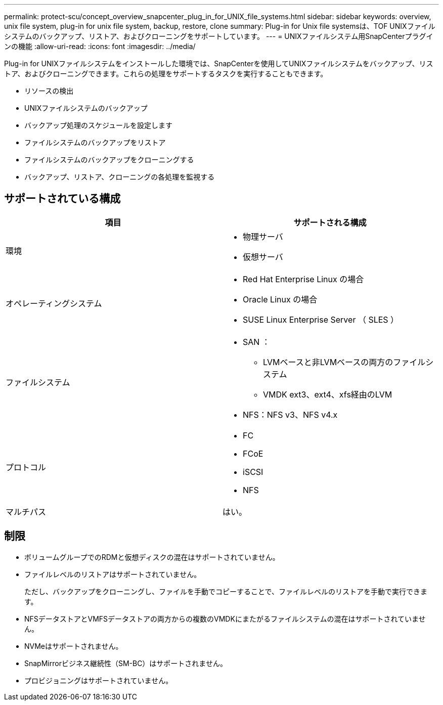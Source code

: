 ---
permalink: protect-scu/concept_overview_snapcenter_plug_in_for_UNIX_file_systems.html 
sidebar: sidebar 
keywords: overview, unix file system, plug-in for unix file system, backup, restore, clone 
summary: Plug-in for Unix file systemsは、TOF UNIXファイルシステムのバックアップ、リストア、およびクローニングをサポートしています。 
---
= UNIXファイルシステム用SnapCenterプラグインの機能
:allow-uri-read: 
:icons: font
:imagesdir: ../media/


[role="lead"]
Plug-in for UNIXファイルシステムをインストールした環境では、SnapCenterを使用してUNIXファイルシステムをバックアップ、リストア、およびクローニングできます。これらの処理をサポートするタスクを実行することもできます。

* リソースの検出
* UNIXファイルシステムのバックアップ
* バックアップ処理のスケジュールを設定します
* ファイルシステムのバックアップをリストア
* ファイルシステムのバックアップをクローニングする
* バックアップ、リストア、クローニングの各処理を監視する




== サポートされている構成

|===
| 項目 | サポートされる構成 


 a| 
環境
 a| 
* 物理サーバ
* 仮想サーバ




 a| 
オペレーティングシステム
 a| 
* Red Hat Enterprise Linux の場合
* Oracle Linux の場合
* SUSE Linux Enterprise Server （ SLES ）




 a| 
ファイルシステム
 a| 
* SAN ：
+
** LVMベースと非LVMベースの両方のファイルシステム
** VMDK ext3、ext4、xfs経由のLVM


* NFS：NFS v3、NFS v4.x




 a| 
プロトコル
 a| 
* FC
* FCoE
* iSCSI
* NFS




 a| 
マルチパス
 a| 
はい。

|===


== 制限

* ボリュームグループでのRDMと仮想ディスクの混在はサポートされていません。
* ファイルレベルのリストアはサポートされていません。
+
ただし、バックアップをクローニングし、ファイルを手動でコピーすることで、ファイルレベルのリストアを手動で実行できます。

* NFSデータストアとVMFSデータストアの両方からの複数のVMDKにまたがるファイルシステムの混在はサポートされていません。
* NVMeはサポートされません。
* SnapMirrorビジネス継続性（SM-BC）はサポートされません。
* プロビジョニングはサポートされていません。

